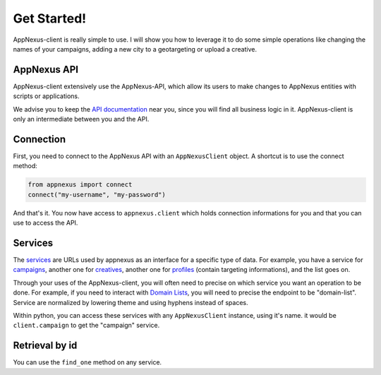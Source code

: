 ############
Get Started!
############

AppNexus-client is really simple to use. I will show you how to leverage it to
do some simple operations like changing the names of your campaigns, adding a
new city to a geotargeting or upload a creative.

============
AppNexus API
============

AppNexus-client extensively use the AppNexus-API, which allow its users to make
changes to AppNexus entities with scripts or applications.

We advise you to keep the `API documentation`_ near you, since you will find all
business logic in it. AppNexus-client is only an intermediate between you and
the API.

==========
Connection
==========

First, you need to connect to the AppNexus API with an ``AppNexusClient``
object.  A shortcut is to use the connect method:

.. code-block:: python

    from appnexus import connect
    connect("my-username", "my-password")

And that's it. You now have access to ``appnexus.client`` which holds
connection informations for you and that you can use to access the API.

========
Services
========

The services_ are URLs used by appnexus as an interface for a specific type of
data. For example, you have a service for campaigns_, another one for
creatives_, another one for profiles_ (contain targeting informations), and the
list goes on.

Through your uses of the AppNexus-client, you will often need to precise on
which service you want an operation to be done. For example, if you need to
interact with `Domain Lists`_, you will need to precise the endpoint to be
"domain-list". Service are normalized by lowering theme and using hyphens
instead of spaces.

Within python, you can access these services with any ``AppNexusClient`` instance, using it's name. it would be ``client.campaign`` to get the "campaign" service. 

===============
Retrieval by id
===============

You can use the ``find_one`` method on any service.

.. _`API documentation`: https://wiki.appnexus.com/display/api/Home
.. _services: https://wiki.appnexus.com/display/api/API+Services
.. _campaigns: https://wiki.appnexus.com/display/api/Campaign+Service
.. _creatives: https://wiki.appnexus.com/display/api/Creative+Service
.. _profiles: https://wiki.appnexus.com/display/api/Profile+Service
.. _`Domain Lists`: https://wiki.appnexus.com/display/api/Domain+List+Service
